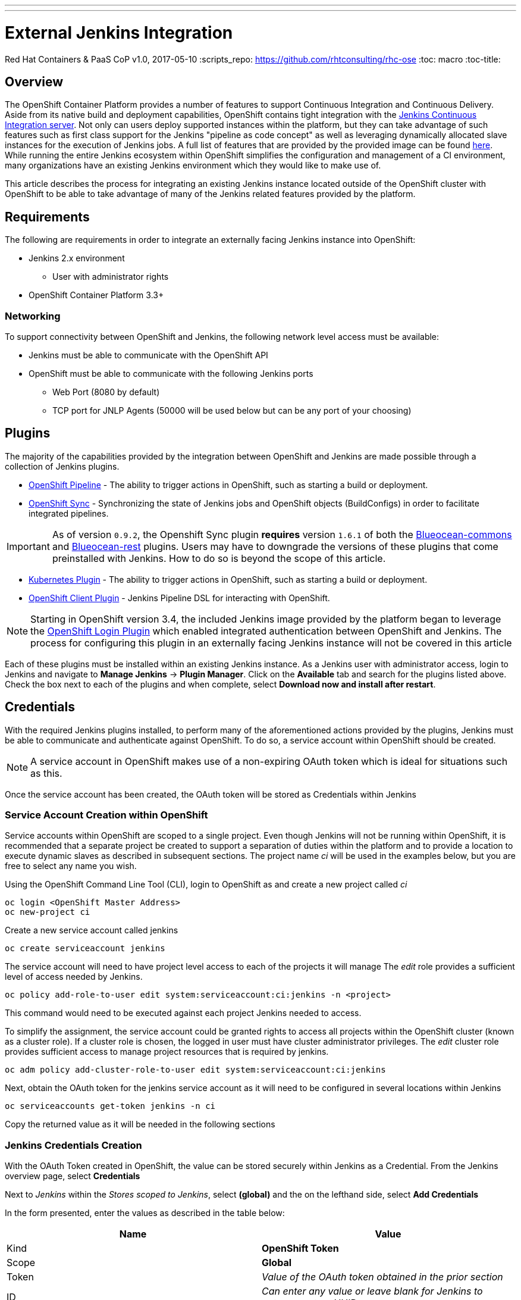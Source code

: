 ---
---
= External Jenkins Integration
Red Hat Containers & PaaS CoP
v1.0, 2017-05-10
:scripts_repo: https://github.com/rhtconsulting/rhc-ose
:toc: macro
:toc-title:

toc::[]

== Overview

The OpenShift Container Platform provides a number of features to support Continuous Integration and Continuous Delivery. Aside from its native build and deployment capabilities, OpenShift contains tight integration with the link:https://jenkins.io/[Jenkins Continuous Integration server]. Not only can users deploy supported instances within the platform, but they can take advantage of such features such as first class support for the Jenkins "pipeline as code concept" as well as leveraging dynamically allocated slave instances for the execution of Jenkins jobs. A full list of features that are provided by the provided image can be found link:https://docs.openshift.com/container-platform/latest/using_images/other_images/jenkins.html[here]. While running the entire Jenkins ecosystem within OpenShift simplifies the configuration and management of a CI environment, many organizations have an existing Jenkins environment which they would like to make use of.

This article describes the process for integrating an existing Jenkins instance located outside of the OpenShift cluster with OpenShift to be able to take advantage of many of the Jenkins related features provided by the platform.

== Requirements

The following are requirements in order to integrate an externally facing Jenkins instance into OpenShift:

* Jenkins 2.x environment
** User with administrator rights
* OpenShift Container Platform 3.3+

=== Networking

To support connectivity between OpenShift and Jenkins, the following network level access must be available:

* Jenkins must be able to communicate with the OpenShift API
* OpenShift must be able to communicate with the following Jenkins ports
** Web Port (8080 by default)
** TCP port for JNLP Agents (50000 will be used below but can be any port of your choosing)

== Plugins

The majority of the capabilities provided by the integration between OpenShift and Jenkins are made possible through a collection of Jenkins plugins.

* link:https://wiki.jenkins-ci.org/display/JENKINS/OpenShift+Pipeline+Plugin[OpenShift Pipeline] - The ability to trigger actions in OpenShift, such as starting a build or deployment.
* link:https://wiki.jenkins-ci.org/display/JENKINS/OpenShift+Sync+Plugin[OpenShift Sync] - Synchronizing the state of Jenkins jobs and OpenShift objects (BuildConfigs) in order to facilitate integrated pipelines.

IMPORTANT: As of version `0.9.2`, the Openshift Sync plugin *requires* version `1.6.1` of both the link:https://updates.jenkins-ci.org/download/plugins/blueocean-commons/[Blueocean-commons] and link:https://updates.jenkins-ci.org/download/plugins/blueocean-rest/[Blueocean-rest] plugins. Users may have to downgrade the versions of these plugins that come preinstalled with Jenkins. How to do so is beyond the scope of this article.

* link:https://wiki.jenkins-ci.org/display/JENKINS/Kubernetes+Plugin[Kubernetes Plugin] - The ability to trigger actions in OpenShift, such as starting a build or deployment.
* link:https://wiki.jenkins-ci.org/display/JENKINS/OpenShift+Client+Plugin[OpenShift Client Plugin] - Jenkins Pipeline DSL for interacting with OpenShift.

NOTE: Starting in OpenShift version 3.4, the included Jenkins image provided by the platform began to leverage the link:https://wiki.jenkins-ci.org/display/JENKINS/OpenShift+Login+Plugin[OpenShift Login Plugin]  which enabled integrated authentication between OpenShift and Jenkins. The process for configuring this plugin in an externally facing Jenkins instance will not be covered in this article

Each of these plugins must be installed within an existing Jenkins instance. As a Jenkins user with administrator access, login to Jenkins and navigate to *Manage Jenkins* -> *Plugin Manager*. Click on the *Available* tab and search for the plugins listed above. Check the box next to each of the plugins and when complete, select *Download now and install after restart*.

==  Credentials

With the required Jenkins plugins installed, to perform many of the aforementioned actions provided by the plugins, Jenkins must be able to communicate and authenticate against OpenShift. To do so, a service account within OpenShift should be created.

NOTE:  A service account in OpenShift makes use of a non-expiring OAuth token which is ideal for situations such as this.

Once the service account has been created, the OAuth token will be stored as Credentials within Jenkins

=== Service Account Creation within OpenShift

Service accounts within OpenShift are scoped to a single project. Even though Jenkins will not be running within OpenShift, it is recommended that a separate project be created to support a separation of duties within the platform and to provide a location to execute dynamic slaves as described in subsequent sections. The project name _ci_ will be used in the examples below, but you are free to select any name you wish.

Using the OpenShift Command Line Tool (CLI), login to OpenShift as and create a new project called _ci_

----
oc login <OpenShift Master Address>
oc new-project ci
----

Create a new service account called jenkins

----
oc create serviceaccount jenkins
----

The service account will need to have project level access to each of the projects it will manage The _edit_ role provides a sufficient level of access needed by Jenkins.

----
oc policy add-role-to-user edit system:serviceaccount:ci:jenkins -n <project>
----

This command would need to be executed against each project Jenkins needed to access.

To simplify the assignment, the service account could be granted rights to access all projects within the OpenShift cluster (known as a cluster role). If a cluster role is chosen, the logged in user must have cluster administrator privileges. The _edit_ cluster role provides sufficient access to manage project resources that is required by jenkins.

----
oc adm policy add-cluster-role-to-user edit system:serviceaccount:ci:jenkins
----

Next, obtain the OAuth token for the jenkins service account as it will need to be configured in several locations within Jenkins

----
oc serviceaccounts get-token jenkins -n ci
----

Copy the returned value as it will be needed in the following sections

=== Jenkins Credentials Creation

With the OAuth Token created in OpenShift, the value can be stored securely within Jenkins as a Credential. From the Jenkins overview page, select *Credentials*

Next to _Jenkins_ within the _Stores scoped to Jenkins_, select *(global)* and the on the lefthand side, select *Add Credentials*

In the form presented, enter the values as described in the table below:

[options="header"]
|=========================================================
|Name |Value

|Kind| *OpenShift Token*

|Scope| *Global*

|Token| _Value of the OAuth token obtained in the prior section_

|ID| _Can enter any value or leave blank for Jenkins to autogenerate a UUID_

|Description| _Enter any freeform description_

|=========================================================

image::images/external-jenkins-credentials.png[title=Jenkins credentials]

Since the Jenkins integration with OpenShift makes use of several independent plugins, each has their own type of credential in which they make use of the OAuth token. The _OpenShift Token_ kind is used by the OpenShift Sync plugin, but the _OpenShift OAuth Token_ kind is used by the Kubernetes Plugin. Create a second credential using the values in the tables below to account for the Kubernetes plugin using a similar process as described above.

[options="header"]
|=========================================================
|Name |Value

|Kind| *OpenShift OAuth Token*

|Scope| *Global*

|Token| _Value of the OAuth token obtained in the prior section_

|ID| _Can enter any value or leave blank for Jenkins to autogenerate a UUID_

|Description| _Enter any freeform description_

|=========================================================


Hit *OK* to create the new credential


== OpenShift Sync Plugin

The Jenkins OpenShift Sync Plugin is responsible for synchronizing the state of BuildConfig API objects in OpenShift and jobs within Jenkins. Whenever a new BuildConfig with a _JenkinsPipeline_ type is created in OpenShift, the contents result in a new job in Jenkins.

From the overview page, configure the OpenShift sync plugin within the system configuration page by selecting *Manage Jenkins* -> *Configure System*.

Locate the _OpenShift Jenkins Sync_ section. The following table describes the fields presented:

.Kubernetes Cloud Configuration
[options="header"]
|=========================================================
|Name |Description

|Enabled| _Whether to enable the plugin. This should be_ *checked*

|Server| _The address of the OpenShift API_

|Credentials| _Select the credential previously configured from the dropdown_

|Namespace| _The OpenShift to monitor. Multiple namespaces can be monitored by providing a space separated list_

|=========================================================

NOTE: Due to a prior link:https://bugzilla.redhat.com/show_bug.cgi?id=1390288[bug], only OpenShift Sync plugin version 0.1.10 or greater allows for multiple namespaces to be monitored.

NOTE: The ability to select a credential to communicate with OpenShift was added in version 0.1.12. If this is not visible, the plugin must be updated

IMPORTANT: If the OpenShift API is using a self signed certificate, additional steps must be taken to add the certificate to the Java keystone of the Java Virtual Machine (JVM) being used by Jenkins. These steps are outside the scope of this guide

Hit *Save* to apply the changes.

== Dynamic Slaves

To offload the workload from Jenkins masters, the concepts of slaves was introduced as a way to perform job execution on a set of link:https://wiki.jenkins-ci.org/display/JENKINS/Distributed+builds[distributed instances]. Since OpenShift provides a set of elastic computing resources, it is ideal for running Jenkins slaves. The Jenkins Kubernetes plugin facilitates the communication between Jenkins and OpenShift along with managing the slave lifecycle.

=== JNLP Port

Jenkins slaves running in OpenShift communicate with the Jenkins master using a separate TCP connection. The TCP port to make use of is specified in the _Configure Global Security_ within Jenkins management page. From the Jenkins overview page, select *Manage Jenkins* -> *Configure Global Security*.

Underneath the _Enable Security_ checkbox, locate  _TCP port for JNLP Agents_ and select the *Fixed* radio button. Enter *50000* as the TCP port.

NOTE: Any TCP port could be specified, however port 50000 is the default within all Red Hat provided Jenkins slaves as well as many community based slaves

Hit *Save* to apply the changes


=== Kubernetes Plugin Configuration

The Kubernetes plugin defines the configuration for utilizing dynamic slaves. The configuration is specified within the Jenkins system configuration page and can be accessed by navigating to the Jenkins overview page and selecting *Manage Jenkins* -> *Configure System*

The configuration for the Kubernetes plugin is specified in the _Cloud_ section. Select *Add a new cloud* and then select *Kubernetes*

Defining a new kubernetes cloud requires several values to be configured and are detailed in the table below

NOTE: The items defined in the tables within this section are the minimum number of required values in order for successful execution. Additional configurations may be defined as necessary

.Kubernetes Cloud Configuration
[options="header"]
|=========================================================
|Name |Description

|Name|Name of the Kubernetes Cloud. It is recommended to use the value *openshift*

|Kubernetes URL|Address of the OpenShift API

|Kubernetes server certificate key|PEM formatted certificate for the OpenShift master API (optional)

|Disable https certificate check|If a certificate was not added above, use this checkbox to disable certificate validation

|Kubernetes namespace|The namespace in which slave pods will be created. This value can be overridden by using an inline node configuration within the Jenkins pipeline execution.

|Credentials|Select the name of the credential previously configured from the drop down.Clicking *Test Credential* will verify proper configuration of the OpenShift URL, certificate and credential.

|Jenkins URL|The URL of the Jenkins web console

|Jenkins tunnel|The address for JNLP slaves to communicate to the Jenkins master as configured in the <<JNLP Port>> section. If entering just the port number, prefix it with a `:` i.e. (`:50000`).

|=========================================================


==== Pod Templates

The Kubernetes Jenkins uses the concept of a pod template that defines the pod that is dynamically created within OpenShift to execute the Jenkins job. As part of the template, an slave image is specified that provides the environment of execution. Red Hat provides several preconfigured Jenkins slaves for use in OpenShift such as Maven and Node.js. A new pod template should be defined for each of the provided images in order to give developers options for running distributed builds in OpenShift.

As of OpenShift version 3.5, the following slave images are available:

[options="header"]
|=========================================================
|Name |Location

|base| *registry.access.redhat.com/openshift3/jenkins-slave-base-rhel7*

|maven| *registry.access.redhat.com/openshift3/jenkins-slave-maven-rhel7*

|nodejs| *registry.access.redhat.com/openshift3/jenkins-slave-nodejs-rhel7*

|=========================================================

Additional information on the Jenkins slaves provided by OpenShift can be found link:https://docs.openshift.com/container-platform/latest/using_images/other_images/jenkins.html#using-the-jenkins-kubernetes-plug-in-to-run-jobs[here].

To create a new pod template, within the _openshift_ cloud previously configured, select *Add Pod Template* and then *Kubernetes Pod Template*

Using the table below, create a new pod template for each Jenkins slaves that you would like to provide to users:

[options="header"]
|=========================================================
|Name |Description

|Name|Friendly name of the pod template

|Label|Label that is applied by users to signify their intention to have their build execute this pod template. It is recommended that _maven_ or _nodejs_ be entered depending on the template

|=========================================================

Next, define a container that will run within the pod by selecting *Add Container* -> *Container Template*

Use the values in the following table to fill out the template

[options="header"]
|=========================================================
|Name |Value

|Name| *jnlp*

|Image|_Image to use for the container_ (such as *registry.access.redhat.com/openshift3/jenkins-slave-maven-rhel7*)

|Working Directory| */tmp*

|Arguments to pass to the command| *${computer.jnlpmac} ${computer.name}*

|Allocate pseudo-TTY| *Unchecked*

|Service Account| *jenkins* (This value is not mandatory and is dependent on the configuration of the target namespace)

|=========================================================

NOTE: Some of the above values may be hidden by default. Click the *Advanced* button either on the Pod Template or the cloud configuration to expose all available options

Once all of the values have been defined, click *Save* to apply the changes.

== Validating the Configuration

This section describes the process to validate each of the above sections was completed successfully

=== BuildConfig Synchronization

To validate BuildConfig API objects are being synchronized properly, use one of the namespaces that were defined in the <<OpenShift Sync Plugin>> section and create a new BuildConfig within this namespace that uses the _JenkinsPipeline_ build type.

The following is an example of a BuildConfig that can be used to test:

----
apiVersion: v1
kind: BuildConfig
metadata:
  name: sample-pipeline
  labels:
    name: sample-pipeline
spec:
  strategy:
    type: JenkinsPipeline
    jenkinsPipelineStrategy:
      jenkinsfile: |-
        node("maven") {
          stage("echo") {
            println("Hello World")
          }
        }
----

NOTE: The example above assumes a Pod Template with the label `maven` has been defined within Jenkins as a Kubernetes cloud.

Add the above contents to a file called `sample-pipeline.yaml` and execute the following command to add the new BuildConfig to the OpenShift project

----
oc create -f sample-pipeline.yaml
----

Jenkins should automatically pick up the creation of the BuildConfig and create a new job called `<project_name>/sample-pipeline`

image::images/external-jenkins-synced-job.png[title=Synchronized Jenkins Job from an OpenShift BuildConfig]

=== Dynamic Slave Execution

Using either the sample Jenkins job created in the previous section or another job, perform the following steps to validate slaves are dynamically being utilized.

From the Jenkins overview page, select the job that was automatically created.

Select *Build Now* link on the left side to initiate the build process. Once complete, a visualization of the pipeline and its status displayed similar to the following:

image::images/external-jenkins-build.png[title=Successful Jenkins Build]

The pipeline can also be viewed within the OpenShift web console by navigating to *Builds* -> *Pipelines* from within the target project.

image::images/external-jenkins-ocp-pipeline.png[title=OpenShift Pipelines]
